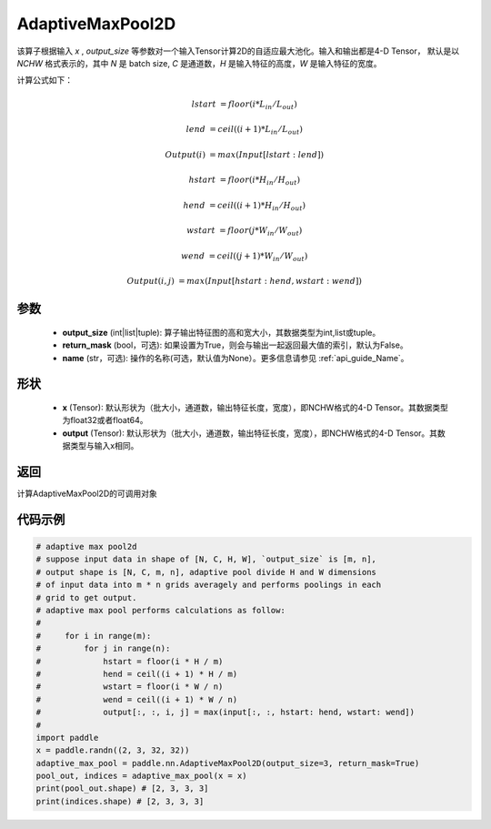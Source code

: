 .. _cn_api_nn_AdaptiveMaxPool2D:


AdaptiveMaxPool2D
-------------------------------

.. py:class:: paddle.nn.AdaptiveMaxPool2D(output_size, return_mask=False, name=None)
该算子根据输入 `x` , `output_size` 等参数对一个输入Tensor计算2D的自适应最大池化。输入和输出都是4-D Tensor，
默认是以 `NCHW` 格式表示的，其中 `N` 是 batch size, `C` 是通道数，`H` 是输入特征的高度，`W` 是输入特征的宽度。

计算公式如下：

..  math::

    lstart &= floor(i * L_{in} / L_{out})

    lend &= ceil((i + 1) * L_{in} / L_{out})

    Output(i) &= max(Input[lstart:lend])

    hstart &= floor(i * H_{in} / H_{out})
    
    hend &= ceil((i + 1) * H_{in} / H_{out})
    
    wstart &= floor(j * W_{in} / W_{out})
    
    wend &= ceil((j + 1) * W_{in} / W_{out})
    
    Output(i ,j) &= max(Input[hstart:hend, wstart:wend])

参数
:::::::::

    - **output_size** (int|list|tuple): 算子输出特征图的高和宽大小，其数据类型为int,list或tuple。
    - **return_mask** (bool，可选): 如果设置为True，则会与输出一起返回最大值的索引，默认为False。
    - **name** (str，可选): 操作的名称(可选，默认值为None）。更多信息请参见 :ref:`api_guide_Name`。

形状
:::::::::

    - **x** (Tensor): 默认形状为（批大小，通道数，输出特征长度，宽度），即NCHW格式的4-D Tensor。其数据类型为float32或者float64。
    - **output** (Tensor): 默认形状为（批大小，通道数，输出特征长度，宽度），即NCHW格式的4-D Tensor。其数据类型与输入x相同。

返回
:::::::::

计算AdaptiveMaxPool2D的可调用对象


代码示例
:::::::::

.. code-block:: python
        
        # adaptive max pool2d
        # suppose input data in shape of [N, C, H, W], `output_size` is [m, n],
        # output shape is [N, C, m, n], adaptive pool divide H and W dimensions
        # of input data into m * n grids averagely and performs poolings in each
        # grid to get output.
        # adaptive max pool performs calculations as follow:
        #
        #     for i in range(m):
        #         for j in range(n):
        #             hstart = floor(i * H / m)
        #             hend = ceil((i + 1) * H / m)
        #             wstart = floor(i * W / n)
        #             wend = ceil((i + 1) * W / n)
        #             output[:, :, i, j] = max(input[:, :, hstart: hend, wstart: wend])
        #
        import paddle
        x = paddle.randn((2, 3, 32, 32))
        adaptive_max_pool = paddle.nn.AdaptiveMaxPool2D(output_size=3, return_mask=True)
        pool_out, indices = adaptive_max_pool(x = x)
        print(pool_out.shape) # [2, 3, 3, 3]
        print(indices.shape) # [2, 3, 3, 3]
